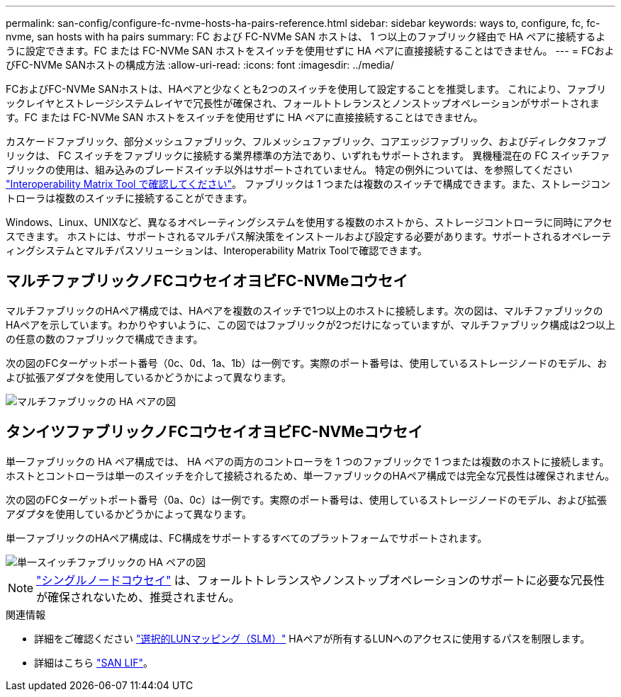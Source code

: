 ---
permalink: san-config/configure-fc-nvme-hosts-ha-pairs-reference.html 
sidebar: sidebar 
keywords: ways to, configure, fc, fc-nvme, san hosts with ha pairs 
summary: FC および FC-NVMe SAN ホストは、 1 つ以上のファブリック経由で HA ペアに接続するように設定できます。FC または FC-NVMe SAN ホストをスイッチを使用せずに HA ペアに直接接続することはできません。 
---
= FCおよびFC-NVMe SANホストの構成方法
:allow-uri-read: 
:icons: font
:imagesdir: ../media/


[role="lead"]
FCおよびFC-NVMe SANホストは、HAペアと少なくとも2つのスイッチを使用して設定することを推奨します。  これにより、ファブリックレイヤとストレージシステムレイヤで冗長性が確保され、フォールトトレランスとノンストップオペレーションがサポートされます。FC または FC-NVMe SAN ホストをスイッチを使用せずに HA ペアに直接接続することはできません。

カスケードファブリック、部分メッシュファブリック、フルメッシュファブリック、コアエッジファブリック、およびディレクタファブリックは、 FC スイッチをファブリックに接続する業界標準の方法であり、いずれもサポートされます。  異機種混在の FC スイッチファブリックの使用は、組み込みのブレードスイッチ以外はサポートされていません。  特定の例外については、を参照してください link:https://imt.netapp.com/matrix/["Interoperability Matrix Tool で確認してください"]。  ファブリックは 1 つまたは複数のスイッチで構成できます。また、ストレージコントローラは複数のスイッチに接続することができます。

Windows、Linux、UNIXなど、異なるオペレーティングシステムを使用する複数のホストから、ストレージコントローラに同時にアクセスできます。  ホストには、サポートされるマルチパス解決策をインストールおよび設定する必要があります。サポートされるオペレーティングシステムとマルチパスソリューションは、Interoperability Matrix Toolで確認できます。



== マルチファブリックノFCコウセイオヨビFC-NVMeコウセイ

マルチファブリックのHAペア構成では、HAペアを複数のスイッチで1つ以上のホストに接続します。次の図は、マルチファブリックのHAペアを示しています。わかりやすいように、この図ではファブリックが2つだけになっていますが、マルチファブリック構成は2つ以上の任意の数のファブリックで構成できます。

次の図のFCターゲットポート番号（0c、0d、1a、1b）は一例です。実際のポート番号は、使用しているストレージノードのモデル、および拡張アダプタを使用しているかどうかによって異なります。

image::../media/scrn_en_drw_fc-32xx-multi-HA.png[マルチファブリックの HA ペアの図]



== タンイツファブリックノFCコウセイオヨビFC-NVMeコウセイ

単一ファブリックの HA ペア構成では、 HA ペアの両方のコントローラを 1 つのファブリックで 1 つまたは複数のホストに接続します。ホストとコントローラは単一のスイッチを介して接続されるため、単一ファブリックのHAペア構成では完全な冗長性は確保されません。

次の図のFCターゲットポート番号（0a、0c）は一例です。実際のポート番号は、使用しているストレージノードのモデル、および拡張アダプタを使用しているかどうかによって異なります。

単一ファブリックのHAペア構成は、FC構成をサポートするすべてのプラットフォームでサポートされます。

image::../media/scrn_en_drw_fc-62xx-single-HA.png[単一スイッチファブリックの HA ペアの図]

[NOTE]
====
link:../system-admin/single-node-clusters.html["シングルノードコウセイ"] は、フォールトトレランスやノンストップオペレーションのサポートに必要な冗長性が確保されないため、推奨されません。

====
.関連情報
* 詳細をご確認ください link:san-admin/selective-lun-map-concept.html#determine-whether-slm-is-enabled-on-a-lun-map["選択的LUNマッピング（SLM）"] HAペアが所有するLUNへのアクセスに使用するパスを制限します。
* 詳細はこちら link:../san-admin/manage-lifs-all-san-protocols-concept.html["SAN LIF"]。

